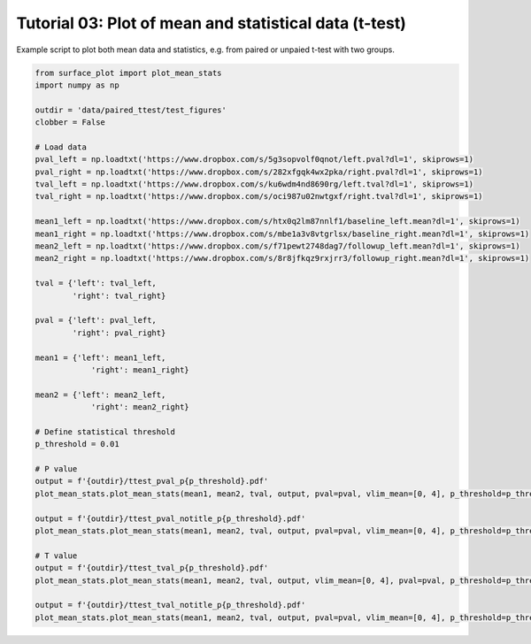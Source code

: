 
.. DO NOT EDIT.
.. THIS FILE WAS AUTOMATICALLY GENERATED BY SPHINX-GALLERY.
.. TO MAKE CHANGES, EDIT THE SOURCE PYTHON FILE:
.. "auto_examples/plot_ttest.py"
.. LINE NUMBERS ARE GIVEN BELOW.

.. only:: html

    .. note::
        :class: sphx-glr-download-link-note

        :ref:`Go to the end <sphx_glr_download_auto_examples_plot_ttest.py>`
        to download the full example code.

.. rst-class:: sphx-glr-example-title

.. _sphx_glr_auto_examples_plot_ttest.py:


Tutorial 03: Plot of mean and statistical data (t-test)
=======================================================
Example script to plot both mean data and statistics, e.g. from paired or unpaied t-test with two groups.

.. GENERATED FROM PYTHON SOURCE LINES 6-51







.. code-block:: Python

    from surface_plot import plot_mean_stats
    import numpy as np

    outdir = 'data/paired_ttest/test_figures'
    clobber = False

    # Load data
    pval_left = np.loadtxt('https://www.dropbox.com/s/5g3sopvolf0qnot/left.pval?dl=1', skiprows=1)
    pval_right = np.loadtxt('https://www.dropbox.com/s/282xfgqk4wx2pka/right.pval?dl=1', skiprows=1)
    tval_left = np.loadtxt('https://www.dropbox.com/s/ku6wdm4nd8690rg/left.tval?dl=1', skiprows=1)
    tval_right = np.loadtxt('https://www.dropbox.com/s/oci987u02nwtgxf/right.tval?dl=1', skiprows=1)

    mean1_left = np.loadtxt('https://www.dropbox.com/s/htx0q2lm87nnlf1/baseline_left.mean?dl=1', skiprows=1)
    mean1_right = np.loadtxt('https://www.dropbox.com/s/mbe1a3v8vtgrlsx/baseline_right.mean?dl=1', skiprows=1)
    mean2_left = np.loadtxt('https://www.dropbox.com/s/f71pewt2748dag7/followup_left.mean?dl=1', skiprows=1)
    mean2_right = np.loadtxt('https://www.dropbox.com/s/8r8jfkqz9rxjrr3/followup_right.mean?dl=1', skiprows=1)

    tval = {'left': tval_left,
            'right': tval_right}

    pval = {'left': pval_left,
            'right': pval_right}

    mean1 = {'left': mean1_left,
                'right': mean1_right}

    mean2 = {'left': mean2_left,
                'right': mean2_right}

    # Define statistical threshold
    p_threshold = 0.01

    # P value
    output = f'{outdir}/ttest_pval_p{p_threshold}.pdf'
    plot_mean_stats.plot_mean_stats(mean1, mean2, tval, output, pval=pval, vlim_mean=[0, 4], p_threshold=p_threshold, cb_mean_title='Mean SUVR', mean_titles=['Baseline', 'Follow-up'], stats_titles=['Increase', 'Decrease'], clobber=clobber)

    output = f'{outdir}/ttest_pval_notitle_p{p_threshold}.pdf'
    plot_mean_stats.plot_mean_stats(mean1, mean2, tval, output, pval=pval, vlim_mean=[0, 4], p_threshold=p_threshold, clobber=clobber)

    # T value
    output = f'{outdir}/ttest_tval_p{p_threshold}.pdf'
    plot_mean_stats.plot_mean_stats(mean1, mean2, tval, output, vlim_mean=[0, 4], pval=pval, p_threshold=p_threshold, cb_mean_title='Mean SUVR', mean_titles=['Baseline', 'Follow-up'], stats_titles=['Change'], plot_tvalue=True, clobber=clobber)

    output = f'{outdir}/ttest_tval_notitle_p{p_threshold}.pdf'
    plot_mean_stats.plot_mean_stats(mean1, mean2, tval, output, pval=pval, vlim_mean=[0, 4], p_threshold=p_threshold, plot_tvalue=True, clobber=clobber)


.. rst-class:: sphx-glr-timing

   **Total running time of the script:** (1 minutes 57.929 seconds)


.. _sphx_glr_download_auto_examples_plot_ttest.py:

.. only:: html

  .. container:: sphx-glr-footer sphx-glr-footer-example

    .. container:: sphx-glr-download sphx-glr-download-jupyter

      :download:`Download Jupyter notebook: plot_ttest.ipynb <plot_ttest.ipynb>`

    .. container:: sphx-glr-download sphx-glr-download-python

      :download:`Download Python source code: plot_ttest.py <plot_ttest.py>`

    .. container:: sphx-glr-download sphx-glr-download-zip

      :download:`Download zipped: plot_ttest.zip <plot_ttest.zip>`


.. only:: html

 .. rst-class:: sphx-glr-signature

    `Gallery generated by Sphinx-Gallery <https://sphinx-gallery.github.io>`_
